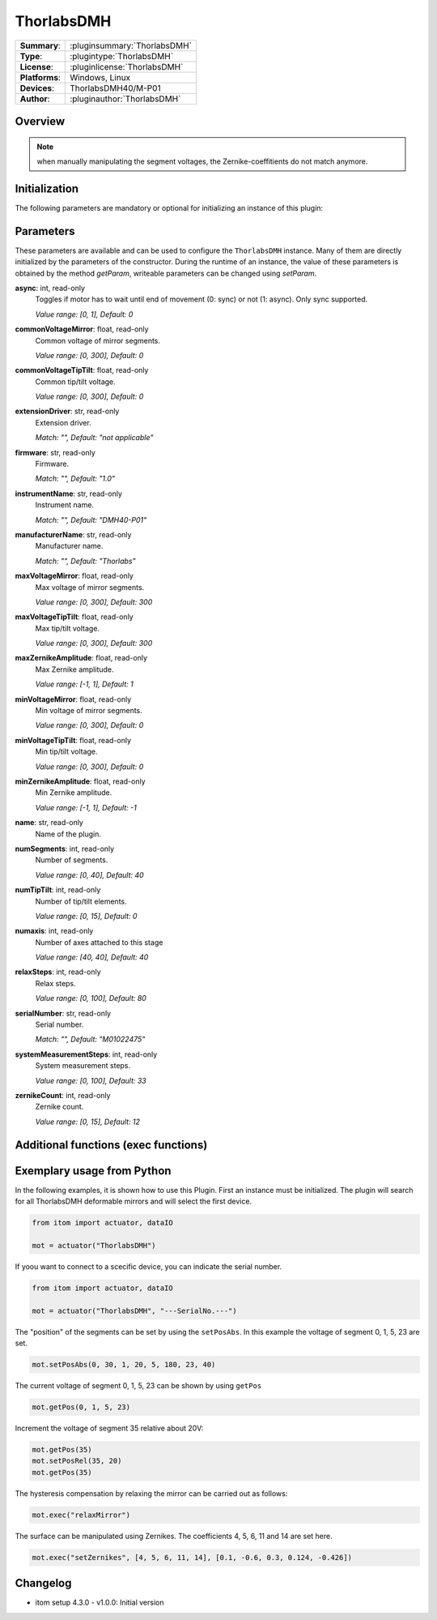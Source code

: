 ===================
 ThorlabsDMH
===================

=============== ========================================================================================================
**Summary**:    :pluginsummary:`ThorlabsDMH`
**Type**:       :plugintype:`ThorlabsDMH`
**License**:    :pluginlicense:`ThorlabsDMH`
**Platforms**:  Windows, Linux
**Devices**:    ThorlabsDMH40/M-P01
**Author**:     :pluginauthor:`ThorlabsDMH`
=============== ========================================================================================================

Overview
========

.. pluginsummaryextended::
    :plugin: ThorlabsDMH

.. note::
    when manually manipulating the segment voltages, the Zernike-coeffitients do not match anymore.

Initialization
==============

The following parameters are mandatory or optional for initializing an instance of this plugin:

    .. plugininitparams::
        :plugin: ThorlabsDMH

Parameters
==========

These parameters are available and can be used to configure the ``ThorlabsDMH`` instance.
Many of them are directly initialized by the parameters of the constructor.
During the runtime of an instance, the value of these parameters is obtained by
the method *getParam*, writeable parameters can be changed using *setParam*.

**async**: int, read-only
    Toggles if motor has to wait until end of movement (0: sync) or not (1: async). Only
    sync supported.
    
    *Value range: [0, 1], Default: 0*
**commonVoltageMirror**: float, read-only
    Common voltage of mirror segments.
    
    *Value range: [0, 300], Default: 0*
**commonVoltageTipTilt**: float, read-only
    Common tip/tilt voltage.
    
    *Value range: [0, 300], Default: 0*
**extensionDriver**: str, read-only
    Extension driver.
    
    *Match: "", Default: "not applicable"*
**firmware**: str, read-only
    Firmware.
    
    *Match: "", Default: "1.0"*
**instrumentName**: str, read-only
    Instrument name.
    
    *Match: "", Default: "DMH40-P01"*
**manufacturerName**: str, read-only
    Manufacturer name.
    
    *Match: "", Default: "Thorlabs"*
**maxVoltageMirror**: float, read-only
    Max voltage of mirror segments.
    
    *Value range: [0, 300], Default: 300*
**maxVoltageTipTilt**: float, read-only
    Max tip/tilt voltage.
    
    *Value range: [0, 300], Default: 300*
**maxZernikeAmplitude**: float, read-only
    Max Zernike amplitude.
    
    *Value range: [-1, 1], Default: 1*
**minVoltageMirror**: float, read-only
    Min voltage of mirror segments.
    
    *Value range: [0, 300], Default: 0*
**minVoltageTipTilt**: float, read-only
    Min tip/tilt voltage.
    
    *Value range: [0, 300], Default: 0*
**minZernikeAmplitude**: float, read-only
    Min Zernike amplitude.
    
    *Value range: [-1, 1], Default: -1*
**name**: str, read-only
    Name of the plugin.
**numSegments**: int, read-only
    Number of segments.
    
    *Value range: [0, 40], Default: 40*
**numTipTilt**: int, read-only
    Number of tip/tilt elements.
    
    *Value range: [0, 15], Default: 0*
**numaxis**: int, read-only
    Number of axes attached to this stage
    
    *Value range: [40, 40], Default: 40*
**relaxSteps**: int, read-only
    Relax steps.
    
    *Value range: [0, 100], Default: 80*
**serialNumber**: str, read-only
    Serial number.
    
    *Match: "", Default: "M01022475"*
**systemMeasurementSteps**: int, read-only
    System measurement steps.
    
    *Value range: [0, 100], Default: 33*
**zernikeCount**: int, read-only
    Zernike count.
    
    *Value range: [0, 15], Default: 12*


Additional functions (exec functions)
=====================================

.. py:function::  instance.exec('relaxMirror', )

    relax the mirror (hysteresis compensation)


.. py:function::  instance.exec('setZernikes', ZernikeIDs, ZernikeValues)

    sets a List of Zernike coefficients on the entire mirror surface

    :param ZernikeIDs: list of zernike IDs
    :type ZernikeIDs: Sequence[int]
    :param ZernikeValues: list of zernike values
    :type ZernikeValues: Sequence[float]


Exemplary usage from Python
===========================

In the following examples, it is shown how to use this Plugin.
First an instance must be initialized. The plugin will search for all ThorlabsDMH deformable mirrors and will select the first device.

.. code-block:: python

    from itom import actuator, dataIO

    mot = actuator("ThorlabsDMH")

If yoou want to connect to a scecific device, you can indicate the serial number.

.. code-block:: python

    from itom import actuator, dataIO

    mot = actuator("ThorlabsDMH", "---SerialNo.---")

The "position" of the segments can be set by using the ``setPosAbs``. 
In this example the voltage of segment 0, 1, 5, 23 are set.

.. code-block:: python

    mot.setPosAbs(0, 30, 1, 20, 5, 180, 23, 40)

The current voltage of segment 0, 1, 5, 23 can be shown by using ``getPos``

.. code-block:: python

    mot.getPos(0, 1, 5, 23)

Increment the voltage of segment 35 relative about 20V:

.. code-block:: python

    mot.getPos(35)
    mot.setPosRel(35, 20)
    mot.getPos(35)

The hysteresis compensation by relaxing the mirror can be carried out as follows:

.. code-block:: python

    mot.exec("relaxMirror")

The surface can be manipulated using Zernikes. The coefficients 4, 5, 6, 11 and 14 are set here.

.. code-block:: python

    mot.exec("setZernikes", [4, 5, 6, 11, 14], [0.1, -0.6, 0.3, 0.124, -0.426])



Changelog
==========

* itom setup 4.3.0 - v1.0.0: Initial version
